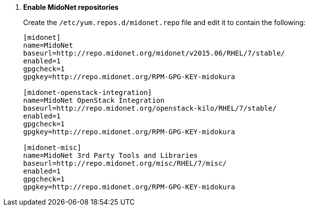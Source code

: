 . *Enable MidoNet repositories*
+
====

Create the `/etc/yum.repos.d/midonet.repo` file and edit it to contain the
following:

[source]
----
[midonet]
name=MidoNet
baseurl=http://repo.midonet.org/midonet/v2015.06/RHEL/7/stable/
enabled=1
gpgcheck=1
gpgkey=http://repo.midonet.org/RPM-GPG-KEY-midokura

[midonet-openstack-integration]
name=MidoNet OpenStack Integration
baseurl=http://repo.midonet.org/openstack-kilo/RHEL/7/stable/
enabled=1
gpgcheck=1
gpgkey=http://repo.midonet.org/RPM-GPG-KEY-midokura

[midonet-misc]
name=MidoNet 3rd Party Tools and Libraries
baseurl=http://repo.midonet.org/misc/RHEL/7/misc/
enabled=1
gpgcheck=1
gpgkey=http://repo.midonet.org/RPM-GPG-KEY-midokura
----
====
